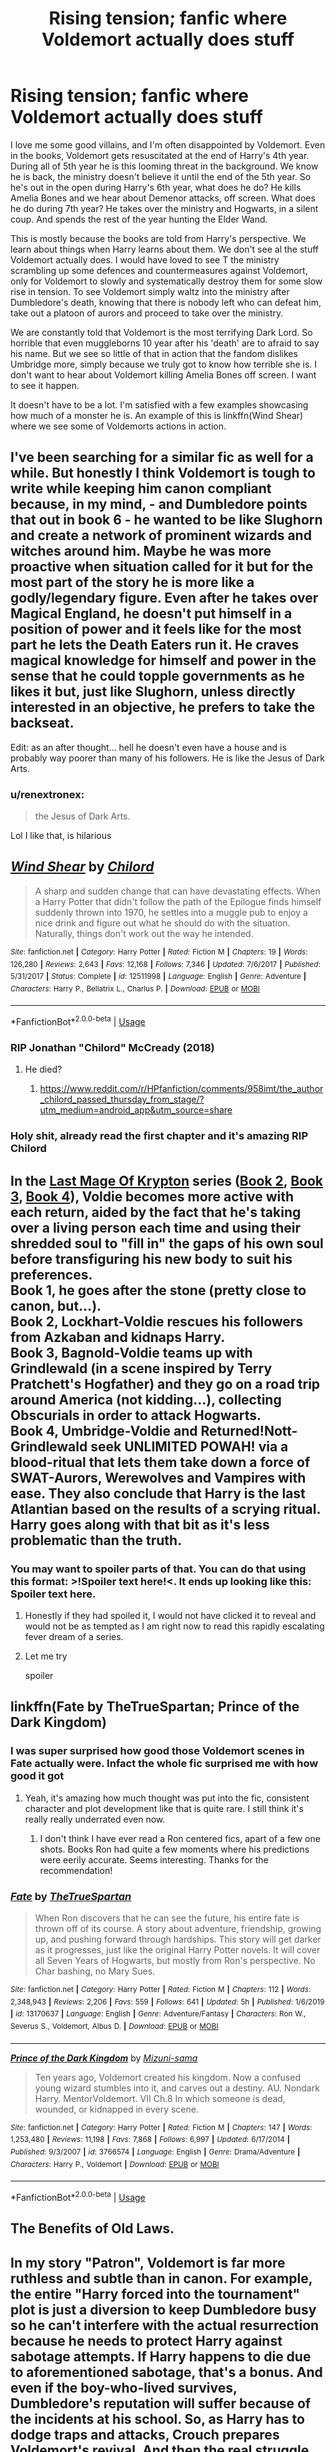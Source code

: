 #+TITLE: Rising tension; fanfic where Voldemort actually does stuff

* Rising tension; fanfic where Voldemort actually does stuff
:PROPERTIES:
:Author: SirYabas
:Score: 178
:DateUnix: 1586907389.0
:DateShort: 2020-Apr-15
:FlairText: Request
:END:
I love me some good villains, and I'm often disappointed by Voldemort. Even in the books, Voldemort gets resuscitated at the end of Harry's 4th year. During all of 5th year he is this looming threat in the background. We know he is back, the ministry doesn't believe it until the end of the 5th year. So he's out in the open during Harry's 6th year, what does he do? He kills Amelia Bones and we hear about Demenor attacks, off screen. What does he do during 7th year? He takes over the ministry and Hogwarts, in a silent coup. And spends the rest of the year hunting the Elder Wand.

This is mostly because the books are told from Harry's perspective. We learn about things when Harry learns about them. We don't see al the stuff Voldemort actually does. I would have loved to see T the ministry scrambling up some defences and countermeasures against Voldemort, only for Voldemort to slowly and systematically destroy them for some slow rise in tension. To see Voldemort simply waltz into the ministry after Dumbledore's death, knowing that there is nobody left who can defeat him, take out a platoon of aurors and proceed to take over the ministry.

We are constantly told that Voldemort is the most terrifying Dark Lord. So horrible that even muggleborns 10 year after his 'death' are to afraid to say his name. But we see so little of that in action that the fandom dislikes Umbridge more, simply because we truly got to know how terrible she is. I don't want to hear about Voldemort killing Amelia Bones off screen. I want to see it happen.

It doesn't have to be a lot. I'm satisfied with a few examples showcasing how much of a monster he is. An example of this is linkffn(Wind Shear) where we see some of Voldemorts actions in action.


** I've been searching for a similar fic as well for a while. But honestly I think Voldemort is tough to write while keeping him canon compliant because, in my mind, - and Dumbledore points that out in book 6 - he wanted to be like Slughorn and create a network of prominent wizards and witches around him. Maybe he was more proactive when situation called for it but for the most part of the story he is more like a godly/legendary figure. Even after he takes over Magical England, he doesn't put himself in a position of power and it feels like for the most part he lets the Death Eaters run it. He craves magical knowledge for himself and power in the sense that he could topple governments as he likes it but, just like Slughorn, unless directly interested in an objective, he prefers to take the backseat.

Edit: as an after thought... hell he doesn't even have a house and is probably way poorer than many of his followers. He is like the Jesus of Dark Arts.
:PROPERTIES:
:Author: mikkeldaman
:Score: 40
:DateUnix: 1586934033.0
:DateShort: 2020-Apr-15
:END:

*** u/renextronex:
#+begin_quote
  the Jesus of Dark Arts.
#+end_quote

Lol I like that, is hilarious
:PROPERTIES:
:Author: renextronex
:Score: 6
:DateUnix: 1586995540.0
:DateShort: 2020-Apr-16
:END:


** [[https://www.fanfiction.net/s/12511998/1/][*/Wind Shear/*]] by [[https://www.fanfiction.net/u/67673/Chilord][/Chilord/]]

#+begin_quote
  A sharp and sudden change that can have devastating effects. When a Harry Potter that didn't follow the path of the Epilogue finds himself suddenly thrown into 1970, he settles into a muggle pub to enjoy a nice drink and figure out what he should do with the situation. Naturally, things don't work out the way he intended.
#+end_quote

^{/Site/:} ^{fanfiction.net} ^{*|*} ^{/Category/:} ^{Harry} ^{Potter} ^{*|*} ^{/Rated/:} ^{Fiction} ^{M} ^{*|*} ^{/Chapters/:} ^{19} ^{*|*} ^{/Words/:} ^{126,280} ^{*|*} ^{/Reviews/:} ^{2,643} ^{*|*} ^{/Favs/:} ^{12,168} ^{*|*} ^{/Follows/:} ^{7,346} ^{*|*} ^{/Updated/:} ^{7/6/2017} ^{*|*} ^{/Published/:} ^{5/31/2017} ^{*|*} ^{/Status/:} ^{Complete} ^{*|*} ^{/id/:} ^{12511998} ^{*|*} ^{/Language/:} ^{English} ^{*|*} ^{/Genre/:} ^{Adventure} ^{*|*} ^{/Characters/:} ^{Harry} ^{P.,} ^{Bellatrix} ^{L.,} ^{Charlus} ^{P.} ^{*|*} ^{/Download/:} ^{[[http://www.ff2ebook.com/old/ffn-bot/index.php?id=12511998&source=ff&filetype=epub][EPUB]]} ^{or} ^{[[http://www.ff2ebook.com/old/ffn-bot/index.php?id=12511998&source=ff&filetype=mobi][MOBI]]}

--------------

*FanfictionBot*^{2.0.0-beta} | [[https://github.com/tusing/reddit-ffn-bot/wiki/Usage][Usage]]
:PROPERTIES:
:Author: FanfictionBot
:Score: 21
:DateUnix: 1586907397.0
:DateShort: 2020-Apr-15
:END:

*** RIP Jonathan "Chilord" McCready (2018)
:PROPERTIES:
:Author: HysMajesty116
:Score: 20
:DateUnix: 1586925217.0
:DateShort: 2020-Apr-15
:END:

**** He died?
:PROPERTIES:
:Author: LiriStorm
:Score: 9
:DateUnix: 1586926355.0
:DateShort: 2020-Apr-15
:END:

***** [[https://www.reddit.com/r/HPfanfiction/comments/958imt/the_author_chilord_passed_thursday_from_stage/?utm_medium=android_app&utm_source=share]]
:PROPERTIES:
:Author: HysMajesty116
:Score: 12
:DateUnix: 1586926467.0
:DateShort: 2020-Apr-15
:END:


*** Holy shit, already read the first chapter and it's amazing RIP Chilord
:PROPERTIES:
:Author: CallMeSundown84
:Score: 10
:DateUnix: 1586937667.0
:DateShort: 2020-Apr-15
:END:


** In the [[https://www.fanfiction.net/s/12191520/1/The-Last-Mage-Of-Krypton][Last Mage Of Krypton]] series ([[https://www.fanfiction.net/s/12357124/1/Rising-From-The-Shadows][Book 2]], [[https://www.fanfiction.net/s/12564837/1/A-Distant-Storm][Book 3]], [[https://www.fanfiction.net/s/12831094/1/A-Challenge-Unexpected][Book 4]]), Voldie becomes more active with each return, aided by the fact that he's taking over a living person each time and using their shredded soul to "fill in" the gaps of his own soul before transfiguring his new body to suit his preferences.\\
Book 1, he goes after the stone (pretty close to canon, but...).\\
Book 2, Lockhart-Voldie rescues his followers from Azkaban and kidnaps Harry.\\
Book 3, Bagnold-Voldie teams up with Grindlewald (in a scene inspired by Terry Pratchett's Hogfather) and they go on a road trip around America (not kidding...), collecting Obscurials in order to attack Hogwarts.\\
Book 4, Umbridge-Voldie and Returned!Nott-Grindlewald seek UNLIMITED POWAH! via a blood-ritual that lets them take down a force of SWAT-Aurors, Werewolves and Vampires with ease. They also conclude that Harry is the last Atlantian based on the results of a scrying ritual. Harry goes along with that bit as it's less problematic than the truth.
:PROPERTIES:
:Author: BeardInTheDark
:Score: 7
:DateUnix: 1586929029.0
:DateShort: 2020-Apr-15
:END:

*** You may want to spoiler parts of that. You can do that using this format: >!Spoiler text here!<. It ends up looking like this: Spoiler text here.
:PROPERTIES:
:Author: Lightwavers
:Score: 10
:DateUnix: 1586930904.0
:DateShort: 2020-Apr-15
:END:

**** Honestly if they had spoiled it, I would not have clicked it to reveal and would not be as tempted as I am right now to read this rapidly escalating fever dream of a series.
:PROPERTIES:
:Author: dingkan1
:Score: 13
:DateUnix: 1586931423.0
:DateShort: 2020-Apr-15
:END:


**** Let me try

spoiler
:PROPERTIES:
:Author: DeDe_at_it_again
:Score: 3
:DateUnix: 1586937603.0
:DateShort: 2020-Apr-15
:END:


** linkffn(Fate by TheTrueSpartan; Prince of the Dark Kingdom)
:PROPERTIES:
:Author: A2i9
:Score: 5
:DateUnix: 1586933151.0
:DateShort: 2020-Apr-15
:END:

*** I was super surprised how good those Voldemort scenes in Fate actually were. Infact the whole fic surprised me with how good it got
:PROPERTIES:
:Author: IlliterateJanitor
:Score: 6
:DateUnix: 1586940827.0
:DateShort: 2020-Apr-15
:END:

**** Yeah, it's amazing how much thought was put into the fic, consistent character and plot development like that is quite rare. I still think it's really really underrated even now.
:PROPERTIES:
:Author: A2i9
:Score: 6
:DateUnix: 1586941490.0
:DateShort: 2020-Apr-15
:END:

***** I don't think I have ever read a Ron centered fics, apart of a few one shots. Books Ron had quite a few moments where his predictions were eerily accurate. Seems interesting. Thanks for the recommendation!
:PROPERTIES:
:Author: SirYabas
:Score: 6
:DateUnix: 1587000258.0
:DateShort: 2020-Apr-16
:END:


*** [[https://www.fanfiction.net/s/13170637/1/][*/Fate/*]] by [[https://www.fanfiction.net/u/11323222/TheTrueSpartan][/TheTrueSpartan/]]

#+begin_quote
  When Ron discovers that he can see the future, his entire fate is thrown off of its course. A story about adventure, friendship, growing up, and pushing forward through hardships. This story will get darker as it progresses, just like the original Harry Potter novels. It will cover all Seven Years of Hogwarts, but mostly from Ron's perspective. No Char bashing, no Mary Sues.
#+end_quote

^{/Site/:} ^{fanfiction.net} ^{*|*} ^{/Category/:} ^{Harry} ^{Potter} ^{*|*} ^{/Rated/:} ^{Fiction} ^{M} ^{*|*} ^{/Chapters/:} ^{112} ^{*|*} ^{/Words/:} ^{2,348,943} ^{*|*} ^{/Reviews/:} ^{2,206} ^{*|*} ^{/Favs/:} ^{559} ^{*|*} ^{/Follows/:} ^{641} ^{*|*} ^{/Updated/:} ^{5h} ^{*|*} ^{/Published/:} ^{1/6/2019} ^{*|*} ^{/id/:} ^{13170637} ^{*|*} ^{/Language/:} ^{English} ^{*|*} ^{/Genre/:} ^{Adventure/Fantasy} ^{*|*} ^{/Characters/:} ^{Ron} ^{W.,} ^{Severus} ^{S.,} ^{Voldemort,} ^{Albus} ^{D.} ^{*|*} ^{/Download/:} ^{[[http://www.ff2ebook.com/old/ffn-bot/index.php?id=13170637&source=ff&filetype=epub][EPUB]]} ^{or} ^{[[http://www.ff2ebook.com/old/ffn-bot/index.php?id=13170637&source=ff&filetype=mobi][MOBI]]}

--------------

[[https://www.fanfiction.net/s/3766574/1/][*/Prince of the Dark Kingdom/*]] by [[https://www.fanfiction.net/u/1355498/Mizuni-sama][/Mizuni-sama/]]

#+begin_quote
  Ten years ago, Voldemort created his kingdom. Now a confused young wizard stumbles into it, and carves out a destiny. AU. Nondark Harry. MentorVoldemort. VII Ch.8 In which someone is dead, wounded, or kidnapped in every scene.
#+end_quote

^{/Site/:} ^{fanfiction.net} ^{*|*} ^{/Category/:} ^{Harry} ^{Potter} ^{*|*} ^{/Rated/:} ^{Fiction} ^{M} ^{*|*} ^{/Chapters/:} ^{147} ^{*|*} ^{/Words/:} ^{1,253,480} ^{*|*} ^{/Reviews/:} ^{11,198} ^{*|*} ^{/Favs/:} ^{7,868} ^{*|*} ^{/Follows/:} ^{6,997} ^{*|*} ^{/Updated/:} ^{6/17/2014} ^{*|*} ^{/Published/:} ^{9/3/2007} ^{*|*} ^{/id/:} ^{3766574} ^{*|*} ^{/Language/:} ^{English} ^{*|*} ^{/Genre/:} ^{Drama/Adventure} ^{*|*} ^{/Characters/:} ^{Harry} ^{P.,} ^{Voldemort} ^{*|*} ^{/Download/:} ^{[[http://www.ff2ebook.com/old/ffn-bot/index.php?id=3766574&source=ff&filetype=epub][EPUB]]} ^{or} ^{[[http://www.ff2ebook.com/old/ffn-bot/index.php?id=3766574&source=ff&filetype=mobi][MOBI]]}

--------------

*FanfictionBot*^{2.0.0-beta} | [[https://github.com/tusing/reddit-ffn-bot/wiki/Usage][Usage]]
:PROPERTIES:
:Author: FanfictionBot
:Score: 2
:DateUnix: 1586933164.0
:DateShort: 2020-Apr-15
:END:


** The Benefits of Old Laws.
:PROPERTIES:
:Author: tamesis982
:Score: 3
:DateUnix: 1586957959.0
:DateShort: 2020-Apr-15
:END:


** In my story "Patron", Voldemort is far more ruthless and subtle than in canon. For example, the entire "Harry forced into the tournament" plot is just a diversion to keep Dumbledore busy so he can't interfere with the actual resurrection because he needs to protect Harry against sabotage attempts. If Harry happens to die due to aforementioned sabotage, that's a bonus. And even if the boy-who-lived survives, Dumbledore's reputation will suffer because of the incidents at his school. So, as Harry has to dodge traps and attacks, Crouch prepares Voldemort's revival. And then the real struggle begins, as both sides recruit and prepare and move against each other in Britain and the rest of Europe.

linkffn(11080542)
:PROPERTIES:
:Author: Starfox5
:Score: 5
:DateUnix: 1586950900.0
:DateShort: 2020-Apr-15
:END:

*** [[https://www.fanfiction.net/s/11080542/1/][*/Patron/*]] by [[https://www.fanfiction.net/u/2548648/Starfox5][/Starfox5/]]

#+begin_quote
  In an Alternate Universe where muggleborns are a tiny minority and stuck as third-class citizens, formally aligning herself with her best friend, the famous boy-who-lived, seemed a good idea. It did a lot to help Hermione's status in the exotic society of a fantastic world so very different from her own. And it allowed both of them to fight for a better life and better Britain.
#+end_quote

^{/Site/:} ^{fanfiction.net} ^{*|*} ^{/Category/:} ^{Harry} ^{Potter} ^{*|*} ^{/Rated/:} ^{Fiction} ^{M} ^{*|*} ^{/Chapters/:} ^{61} ^{*|*} ^{/Words/:} ^{542,678} ^{*|*} ^{/Reviews/:} ^{1,231} ^{*|*} ^{/Favs/:} ^{1,771} ^{*|*} ^{/Follows/:} ^{1,559} ^{*|*} ^{/Updated/:} ^{4/23/2016} ^{*|*} ^{/Published/:} ^{2/28/2015} ^{*|*} ^{/Status/:} ^{Complete} ^{*|*} ^{/id/:} ^{11080542} ^{*|*} ^{/Language/:} ^{English} ^{*|*} ^{/Genre/:} ^{Drama/Romance} ^{*|*} ^{/Characters/:} ^{<Harry} ^{P.,} ^{Hermione} ^{G.>} ^{Albus} ^{D.,} ^{Aberforth} ^{D.} ^{*|*} ^{/Download/:} ^{[[http://www.ff2ebook.com/old/ffn-bot/index.php?id=11080542&source=ff&filetype=epub][EPUB]]} ^{or} ^{[[http://www.ff2ebook.com/old/ffn-bot/index.php?id=11080542&source=ff&filetype=mobi][MOBI]]}

--------------

*FanfictionBot*^{2.0.0-beta} | [[https://github.com/tusing/reddit-ffn-bot/wiki/Usage][Usage]]
:PROPERTIES:
:Author: FanfictionBot
:Score: 2
:DateUnix: 1586950906.0
:DateShort: 2020-Apr-15
:END:


*** Damn, that's a long story. And it's complete! I don't normally read Hermione centric stories, but it does look intresting. Thanks for the recommendation. This will keep me occupied for a while for sure.
:PROPERTIES:
:Author: SirYabas
:Score: 2
:DateUnix: 1586998563.0
:DateShort: 2020-Apr-16
:END:


** linkao3(10413771)- Turning of the Times by Noaacat This fic is very dark and has a lot of torture, but its very very good, and definitely has scary af Voldemort
:PROPERTIES:
:Author: Tervuren03
:Score: 2
:DateUnix: 1586976304.0
:DateShort: 2020-Apr-15
:END:

*** [[https://archiveofourown.org/works/10413771][*/Turning of the Times/*]] by [[https://www.archiveofourown.org/users/noaacat/pseuds/noaacat/users/noaacat/pseuds/thenoacat][/noaacatthenoacat (noaacat)/]]

#+begin_quote
  After looking into Snape's pensieve, Harry makes up his mind to take charge of his actions---but before he can, he is sent back in time to 1975. He must find his own way back to the future without upsetting the time line, but the Dark Lord is on the rise, and Harry's never been good at keeping his head down.Canon Divergent after "Snape's Worst Memory" in OotP.
#+end_quote

^{/Site/:} ^{Archive} ^{of} ^{Our} ^{Own} ^{*|*} ^{/Fandom/:} ^{Harry} ^{Potter} ^{-} ^{J.} ^{K.} ^{Rowling} ^{*|*} ^{/Published/:} ^{2017-03-23} ^{*|*} ^{/Updated/:} ^{2020-03-21} ^{*|*} ^{/Words/:} ^{452346} ^{*|*} ^{/Chapters/:} ^{36/38} ^{*|*} ^{/Comments/:} ^{525} ^{*|*} ^{/Kudos/:} ^{918} ^{*|*} ^{/Bookmarks/:} ^{308} ^{*|*} ^{/Hits/:} ^{29764} ^{*|*} ^{/ID/:} ^{10413771} ^{*|*} ^{/Download/:} ^{[[https://archiveofourown.org/downloads/10413771/Turning%20of%20the%20Times.epub?updated_at=1584876253][EPUB]]} ^{or} ^{[[https://archiveofourown.org/downloads/10413771/Turning%20of%20the%20Times.mobi?updated_at=1584876253][MOBI]]}

--------------

*FanfictionBot*^{2.0.0-beta} | [[https://github.com/tusing/reddit-ffn-bot/wiki/Usage][Usage]]
:PROPERTIES:
:Author: FanfictionBot
:Score: 1
:DateUnix: 1586976322.0
:DateShort: 2020-Apr-15
:END:


** linkao3(Second String)
:PROPERTIES:
:Author: TimeTurner394
:Score: 2
:DateUnix: 1586990248.0
:DateShort: 2020-Apr-16
:END:

*** I used to keep it up weekly, but stopped somewhere after Aberforth died. I remember it being a great fanfic, unique in the time travel genre. I'm waiting for the story to end so that I can read it in one go.
:PROPERTIES:
:Author: SirYabas
:Score: 2
:DateUnix: 1586998799.0
:DateShort: 2020-Apr-16
:END:


*** [[https://archiveofourown.org/works/15465966][*/The Second String/*]] by [[https://www.archiveofourown.org/users/Eider_Down/pseuds/Eider_Down][/Eider_Down/]]

#+begin_quote
  Everyone knows Dementors can take souls, but nothing says that they have to keep them. After the Dementor attack in Little Whinging ends disastrously, Harry must find a place for himself in a new world, fighting a different sort of war against the nascent Voldemort.
#+end_quote

^{/Site/:} ^{Archive} ^{of} ^{Our} ^{Own} ^{*|*} ^{/Fandom/:} ^{Harry} ^{Potter} ^{-} ^{J.} ^{K.} ^{Rowling} ^{*|*} ^{/Published/:} ^{2018-07-28} ^{*|*} ^{/Updated/:} ^{2020-02-16} ^{*|*} ^{/Words/:} ^{360499} ^{*|*} ^{/Chapters/:} ^{41/45} ^{*|*} ^{/Comments/:} ^{1472} ^{*|*} ^{/Kudos/:} ^{3062} ^{*|*} ^{/Bookmarks/:} ^{1180} ^{*|*} ^{/ID/:} ^{15465966} ^{*|*} ^{/Download/:} ^{[[https://archiveofourown.org/downloads/15465966/The%20Second%20String.epub?updated_at=1583038085][EPUB]]} ^{or} ^{[[https://archiveofourown.org/downloads/15465966/The%20Second%20String.mobi?updated_at=1583038085][MOBI]]}

--------------

*FanfictionBot*^{2.0.0-beta} | [[https://github.com/tusing/reddit-ffn-bot/wiki/Usage][Usage]]
:PROPERTIES:
:Author: FanfictionBot
:Score: 1
:DateUnix: 1586990269.0
:DateShort: 2020-Apr-16
:END:


** [[https://m.fanfiction.net/s/2686464/1/To-Fight-The-Coming-Darkness]]

I remember this one having a really good Voldemort but it has been a while.
:PROPERTIES:
:Author: FlashGunter
:Score: 2
:DateUnix: 1586920095.0
:DateShort: 2020-Apr-15
:END:

*** [deleted]
:PROPERTIES:
:Score: 1
:DateUnix: 1586920205.0
:DateShort: 2020-Apr-15
:END:

**** [[https://www.fanfiction.net/s/2686464/1/][*/To Fight The Coming Darkness/*]] by [[https://www.fanfiction.net/u/940359/jbern][/jbern/]]

#+begin_quote
  Set post OOTP AU NonHBP. Harry Potter and Susan Bones. Gritty realism, independent Harry and a believable Voldemort all in a desperate battle to control the fate of the wizarding world. Rating increased to Mature.
#+end_quote

^{/Site/:} ^{fanfiction.net} ^{*|*} ^{/Category/:} ^{Harry} ^{Potter} ^{*|*} ^{/Rated/:} ^{Fiction} ^{M} ^{*|*} ^{/Chapters/:} ^{41} ^{*|*} ^{/Words/:} ^{340,961} ^{*|*} ^{/Reviews/:} ^{3,010} ^{*|*} ^{/Favs/:} ^{4,151} ^{*|*} ^{/Follows/:} ^{1,990} ^{*|*} ^{/Updated/:} ^{11/12/2007} ^{*|*} ^{/Published/:} ^{12/3/2005} ^{*|*} ^{/Status/:} ^{Complete} ^{*|*} ^{/id/:} ^{2686464} ^{*|*} ^{/Language/:} ^{English} ^{*|*} ^{/Genre/:} ^{Adventure/Romance} ^{*|*} ^{/Characters/:} ^{Harry} ^{P.,} ^{Susan} ^{B.} ^{*|*} ^{/Download/:} ^{[[http://www.ff2ebook.com/old/ffn-bot/index.php?id=2686464&source=ff&filetype=epub][EPUB]]} ^{or} ^{[[http://www.ff2ebook.com/old/ffn-bot/index.php?id=2686464&source=ff&filetype=mobi][MOBI]]}

--------------

*FanfictionBot*^{2.0.0-beta} | [[https://github.com/tusing/reddit-ffn-bot/wiki/Usage][Usage]]
:PROPERTIES:
:Author: FanfictionBot
:Score: 2
:DateUnix: 1586920211.0
:DateShort: 2020-Apr-15
:END:


*** Seems interesting. Thanks for the recommendation, I'll give it a try.
:PROPERTIES:
:Author: SirYabas
:Score: 1
:DateUnix: 1586921740.0
:DateShort: 2020-Apr-15
:END:


** The books by TheBlack'sResurgence are all what you are looking for. He creates a real good villain, I recommend.

linkffn(Stepping Back)

linkffn(Honour Thy Blood)
:PROPERTIES:
:Author: TripFallLandCrawl
:Score: 2
:DateUnix: 1586939039.0
:DateShort: 2020-Apr-15
:END:

*** [[https://www.fanfiction.net/s/12317784/1/][*/Stepping Back/*]] by [[https://www.fanfiction.net/u/8024050/TheBlack-sResurgence][/TheBlack'sResurgence/]]

#+begin_quote
  Post-OOTP. The episode in the DOM has left Harry a changed boy. He returns to the Dursley's to prepare for his inevitable confrontation with Voldemort, but his stay there is very short-lived. He finds himself in the care of people who he has no choice but to cooperate with and they give him a startling revelation: Harry must travel back to the 1970's to save the wizarding world.
#+end_quote

^{/Site/:} ^{fanfiction.net} ^{*|*} ^{/Category/:} ^{Harry} ^{Potter} ^{*|*} ^{/Rated/:} ^{Fiction} ^{M} ^{*|*} ^{/Chapters/:} ^{20} ^{*|*} ^{/Words/:} ^{364,101} ^{*|*} ^{/Reviews/:} ^{3,690} ^{*|*} ^{/Favs/:} ^{10,257} ^{*|*} ^{/Follows/:} ^{10,561} ^{*|*} ^{/Updated/:} ^{5/10/2019} ^{*|*} ^{/Published/:} ^{1/11/2017} ^{*|*} ^{/Status/:} ^{Complete} ^{*|*} ^{/id/:} ^{12317784} ^{*|*} ^{/Language/:} ^{English} ^{*|*} ^{/Genre/:} ^{Drama/Romance} ^{*|*} ^{/Characters/:} ^{<Harry} ^{P.,} ^{Bellatrix} ^{L.>} ^{James} ^{P.} ^{*|*} ^{/Download/:} ^{[[http://www.ff2ebook.com/old/ffn-bot/index.php?id=12317784&source=ff&filetype=epub][EPUB]]} ^{or} ^{[[http://www.ff2ebook.com/old/ffn-bot/index.php?id=12317784&source=ff&filetype=mobi][MOBI]]}

--------------

[[https://www.fanfiction.net/s/12155794/1/][*/Honour Thy Blood/*]] by [[https://www.fanfiction.net/u/8024050/TheBlack-sResurgence][/TheBlack'sResurgence/]]

#+begin_quote
  Beginning in the graveyard, Harry fails to reach the cup to escape but is saved by an unexpected person thought long dead. Harry learns what it is to be a Potter and starts his journey to finish Voldemort once and for all. NO SLASH. Rated M for language, gore etch. A story of realism and Harry coming into his own.
#+end_quote

^{/Site/:} ^{fanfiction.net} ^{*|*} ^{/Category/:} ^{Harry} ^{Potter} ^{*|*} ^{/Rated/:} ^{Fiction} ^{M} ^{*|*} ^{/Chapters/:} ^{21} ^{*|*} ^{/Words/:} ^{307,702} ^{*|*} ^{/Reviews/:} ^{2,104} ^{*|*} ^{/Favs/:} ^{9,811} ^{*|*} ^{/Follows/:} ^{5,140} ^{*|*} ^{/Updated/:} ^{2/3/2019} ^{*|*} ^{/Published/:} ^{9/19/2016} ^{*|*} ^{/Status/:} ^{Complete} ^{*|*} ^{/id/:} ^{12155794} ^{*|*} ^{/Language/:} ^{English} ^{*|*} ^{/Genre/:} ^{Drama/Romance} ^{*|*} ^{/Characters/:} ^{<Harry} ^{P.,} ^{Daphne} ^{G.>} ^{*|*} ^{/Download/:} ^{[[http://www.ff2ebook.com/old/ffn-bot/index.php?id=12155794&source=ff&filetype=epub][EPUB]]} ^{or} ^{[[http://www.ff2ebook.com/old/ffn-bot/index.php?id=12155794&source=ff&filetype=mobi][MOBI]]}

--------------

*FanfictionBot*^{2.0.0-beta} | [[https://github.com/tusing/reddit-ffn-bot/wiki/Usage][Usage]]
:PROPERTIES:
:Author: FanfictionBot
:Score: 3
:DateUnix: 1586939050.0
:DateShort: 2020-Apr-15
:END:


*** Also just a fantastic author.
:PROPERTIES:
:Author: FlashGunter
:Score: 1
:DateUnix: 1586951727.0
:DateShort: 2020-Apr-15
:END:

**** probably my favourite...
:PROPERTIES:
:Author: TripFallLandCrawl
:Score: 1
:DateUnix: 1586953468.0
:DateShort: 2020-Apr-15
:END:


** There's a lot of that in A second chance by Breanie
:PROPERTIES:
:Author: ReginaAmazonum
:Score: 1
:DateUnix: 1586935720.0
:DateShort: 2020-Apr-15
:END:

*** That's a good 700.000 words longer than the entirety of the Harry Potter series. And the author wrote it in less than two years. I'm kind of intimidated by the size of the fic. I'll probably keep it aside till I'm bored someday. Thanks for the recommendation either way!
:PROPERTIES:
:Author: SirYabas
:Score: 2
:DateUnix: 1586999652.0
:DateShort: 2020-Apr-16
:END:

**** It's actually kind of interesting. I've found that I can skim some parts, like the author has some really repetitive phrases, so some parts I can easily skim. And after a while, you can skim some plot-details (because there are SO MANY PLOTS) , and still keep up with the story. :D So that makes it less long, I think.
:PROPERTIES:
:Author: ReginaAmazonum
:Score: 1
:DateUnix: 1587030497.0
:DateShort: 2020-Apr-16
:END:


** The voldemort in dark lord rising by andrews quill and delicate Saoirse angel was very competent. Sadly both of them are abandoned
:PROPERTIES:
:Author: anontarg
:Score: 1
:DateUnix: 1586959388.0
:DateShort: 2020-Apr-15
:END:


** linkffn(The Many Deaths of Harry Potter) has this. Voldermort's minions are active from the very beginning and he only gets smarter as the story goes on.
:PROPERTIES:
:Author: CaramilkThief
:Score: 1
:DateUnix: 1587170699.0
:DateShort: 2020-Apr-18
:END:

*** [[https://www.fanfiction.net/s/12388283/1/][*/The many Deaths of Harry Potter/*]] by [[https://www.fanfiction.net/u/1541014/ShayneT][/ShayneT/]]

#+begin_quote
  In a world with a pragmatic, intelligent Voldemort, Harry discovers that he has the power to live, die and repeat until he gets it right.
#+end_quote

^{/Site/:} ^{fanfiction.net} ^{*|*} ^{/Category/:} ^{Harry} ^{Potter} ^{*|*} ^{/Rated/:} ^{Fiction} ^{T} ^{*|*} ^{/Chapters/:} ^{78} ^{*|*} ^{/Words/:} ^{242,571} ^{*|*} ^{/Reviews/:} ^{3,538} ^{*|*} ^{/Favs/:} ^{5,760} ^{*|*} ^{/Follows/:} ^{3,909} ^{*|*} ^{/Updated/:} ^{6/14/2017} ^{*|*} ^{/Published/:} ^{3/1/2017} ^{*|*} ^{/Status/:} ^{Complete} ^{*|*} ^{/id/:} ^{12388283} ^{*|*} ^{/Language/:} ^{English} ^{*|*} ^{/Characters/:} ^{Harry} ^{P.,} ^{Hermione} ^{G.} ^{*|*} ^{/Download/:} ^{[[http://www.ff2ebook.com/old/ffn-bot/index.php?id=12388283&source=ff&filetype=epub][EPUB]]} ^{or} ^{[[http://www.ff2ebook.com/old/ffn-bot/index.php?id=12388283&source=ff&filetype=mobi][MOBI]]}

--------------

*FanfictionBot*^{2.0.0-beta} | [[https://github.com/tusing/reddit-ffn-bot/wiki/Usage][Usage]]
:PROPERTIES:
:Author: FanfictionBot
:Score: 1
:DateUnix: 1587170705.0
:DateShort: 2020-Apr-18
:END:


** This story is really just beginning to ramp up, but Voldemort is definitely Doing Things™.

linkao3(A Lamb Before the Slaughter)
:PROPERTIES:
:Author: dommiesgrl
:Score: 1
:DateUnix: 1588892352.0
:DateShort: 2020-May-08
:END:

*** [[https://archiveofourown.org/works/15425364][*/A Lamb Before the Slaughter/*]] by [[https://www.archiveofourown.org/users/cricket_girl/pseuds/cricket_girl/users/MerryMandolin/pseuds/MerryMandolin][/cricket_girlMerryMandolin/]]

#+begin_quote
  Terror and destruction seemed inevitable after Voldemort finally revealed himself to the Wizarding World but, at Hogwarts, Harry lives a disturbingly unchanged life. He exists in parallel to the people around him and, as time passes, the line between friend and foe stretches into a complex gradient, difficult to decipher. Seeking desperately to become the hero the Order needs, it becomes more and more clear to him how dangerous that prospect is.But, in a life fraught with crisis and tragedy, what's just a little more?
#+end_quote

^{/Site/:} ^{Archive} ^{of} ^{Our} ^{Own} ^{*|*} ^{/Fandom/:} ^{Harry} ^{Potter} ^{-} ^{J.} ^{K.} ^{Rowling} ^{*|*} ^{/Published/:} ^{2018-07-25} ^{*|*} ^{/Updated/:} ^{2020-04-04} ^{*|*} ^{/Words/:} ^{262437} ^{*|*} ^{/Chapters/:} ^{15/20} ^{*|*} ^{/Comments/:} ^{71} ^{*|*} ^{/Kudos/:} ^{76} ^{*|*} ^{/Bookmarks/:} ^{38} ^{*|*} ^{/Hits/:} ^{4396} ^{*|*} ^{/ID/:} ^{15425364} ^{*|*} ^{/Download/:} ^{[[https://archiveofourown.org/downloads/15425364/A%20Lamb%20Before%20the.epub?updated_at=1588022675][EPUB]]} ^{or} ^{[[https://archiveofourown.org/downloads/15425364/A%20Lamb%20Before%20the.mobi?updated_at=1588022675][MOBI]]}

--------------

*FanfictionBot*^{2.0.0-beta} | [[https://github.com/tusing/reddit-ffn-bot/wiki/Usage][Usage]]
:PROPERTIES:
:Author: FanfictionBot
:Score: 1
:DateUnix: 1588892401.0
:DateShort: 2020-May-08
:END:


** I was going to recommend Windshear, because he creates a few nightmares, and it's relatively well done...

If I can think of any others, I'll stop back in...
:PROPERTIES:
:Author: Arcturus572
:Score: 1
:DateUnix: 1586917884.0
:DateShort: 2020-Apr-15
:END:
